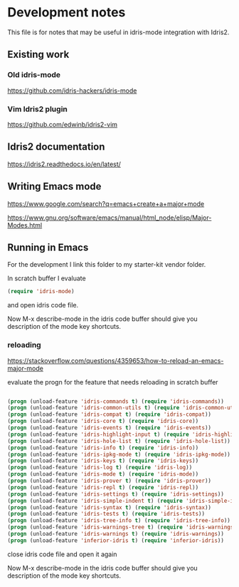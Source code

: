 * Development notes

This file is for notes that may be useful in idris-mode integration with Idris2.

** Existing work

*** Old idris-mode

https://github.com/idris-hackers/idris-mode

*** Vim Idris2 plugin

https://github.com/edwinb/idris2-vim

** Idris2 documentation

https://idris2.readthedocs.io/en/latest/

** Writing Emacs mode

https://www.google.com/search?q=emacs+create+a+major+mode

https://www.gnu.org/software/emacs/manual/html_node/elisp/Major-Modes.html

** Running in Emacs

For the development I link this folder to my starter-kit vendor folder.

In scratch buffer I evaluate

#+begin_src emacs-lisp
(require 'idris-mode)
#+end_src

and open idris code file.

Now M-x describe-mode in the idris code buffer should give you description of
the mode key shortcuts.

*** reloading

https://stackoverflow.com/questions/4359653/how-to-reload-an-emacs-major-mode

evaluate the progn for the feature that needs reloading in scratch buffer

#+begin_src emacs-lisp

  (progn (unload-feature 'idris-commands t) (require 'idris-commands))
  (progn (unload-feature 'idris-common-utils t) (require 'idris-common-utils))
  (progn (unload-feature 'idris-compat t) (require 'idris-compat))
  (progn (unload-feature 'idris-core t) (require 'idris-core))
  (progn (unload-feature 'idris-events t) (require 'idris-events))
  (progn (unload-feature 'idris-highlight-input t) (require 'idris-highlight-input))
  (progn (unload-feature 'idris-hole-list t) (require 'idris-hole-list))
  (progn (unload-feature 'idris-info t) (require 'idris-info))
  (progn (unload-feature 'idris-ipkg-mode t) (require 'idris-ipkg-mode))
  (progn (unload-feature 'idris-keys t) (require 'idris-keys))
  (progn (unload-feature 'idris-log t) (require 'idris-log))
  (progn (unload-feature 'idris-mode t) (require 'idris-mode))
  (progn (unload-feature 'idris-prover t) (require 'idris-prover))
  (progn (unload-feature 'idris-repl t) (require 'idris-repl))
  (progn (unload-feature 'idris-settings t) (require 'idris-settings))
  (progn (unload-feature 'idris-simple-indent t) (require 'idris-simple-indent))
  (progn (unload-feature 'idris-syntax t) (require 'idris-syntax))
  (progn (unload-feature 'idris-tests t) (require 'idris-tests))
  (progn (unload-feature 'idris-tree-info t) (require 'idris-tree-info))
  (progn (unload-feature 'idris-warnings-tree t) (require 'idris-warnings-tree))
  (progn (unload-feature 'idris-warnings t) (require 'idris-warnings))
  (progn (unload-feature 'inferior-idris t) (require 'inferior-idris))

#+end_src

close idris code file and open it again

Now M-x describe-mode in the idris code buffer should give you description of
the mode key shortcuts.

